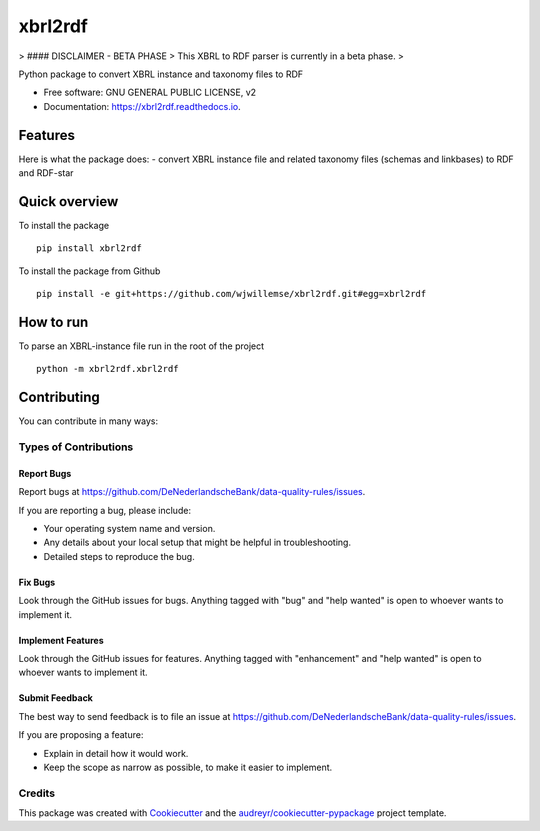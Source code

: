 ========
xbrl2rdf
========


.. image:: https://img.shields.io/pypi/v/xbrl2rdf.svg
        :target: https://pypi.python.org/pypi/xbrl2rdf

.. image:: https://img.shields.io/travis/wjwillemse/xbrl2rdf.svg
        :target: https://travis-ci.com/wjwillemse/xbrl2rdf

.. image:: https://readthedocs.org/projects/xbrl2rdf/badge/?version=latest
        :target: https://xbrl2rdf.readthedocs.io/en/latest/?badge=latest
        :alt: Documentation Status

> #### DISCLAIMER - BETA PHASE
> This XBRL to RDF parser is currently in a beta phase.
> 

Python package to convert XBRL instance and taxonomy files to RDF

* Free software: GNU GENERAL PUBLIC LICENSE, v2
* Documentation: https://xbrl2rdf.readthedocs.io.

Features
========

Here is what the package does:
- convert XBRL instance file and related taxonomy files (schemas and linkbases) to RDF and RDF-star

Quick overview
==============

To install the package

::

    pip install xbrl2rdf

To install the package from Github

::

	pip install -e git+https://github.com/wjwillemse/xbrl2rdf.git#egg=xbrl2rdf


How to run
==========

To parse an XBRL-instance file run in the root of the project

::

	python -m xbrl2rdf.xbrl2rdf


Contributing
============

You can contribute in many ways:

Types of Contributions
----------------------

Report Bugs
~~~~~~~~~~~

Report bugs at https://github.com/DeNederlandscheBank/data-quality-rules/issues.

If you are reporting a bug, please include:

* Your operating system name and version.
* Any details about your local setup that might be helpful in troubleshooting.
* Detailed steps to reproduce the bug.

Fix Bugs
~~~~~~~~

Look through the GitHub issues for bugs. Anything tagged with "bug" and "help
wanted" is open to whoever wants to implement it.

Implement Features
~~~~~~~~~~~~~~~~~~

Look through the GitHub issues for features. Anything tagged with "enhancement"
and "help wanted" is open to whoever wants to implement it.

Submit Feedback
~~~~~~~~~~~~~~~

The best way to send feedback is to file an issue at https://github.com/DeNederlandscheBank/data-quality-rules/issues.

If you are proposing a feature:

* Explain in detail how it would work.
* Keep the scope as narrow as possible, to make it easier to implement.



Credits
-------

This package was created with Cookiecutter_ and the `audreyr/cookiecutter-pypackage`_ project template.

.. _Cookiecutter: https://github.com/audreyr/cookiecutter
.. _`audreyr/cookiecutter-pypackage`: https://github.com/audreyr/cookiecutter-pypackage
